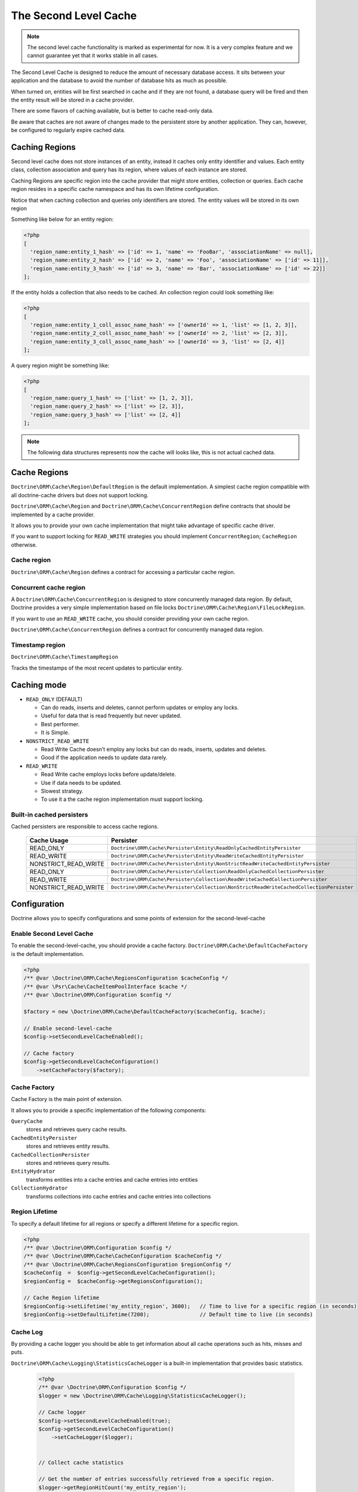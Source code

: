The Second Level Cache
======================

.. note::

    The second level cache functionality is marked as experimental for now. It
    is a very complex feature and we cannot guarantee yet that it works stable
    in all cases.

The Second Level Cache is designed to reduce the amount of necessary database access.
It sits between your application and the database to avoid the number of database hits as much as possible.

When turned on, entities will be first searched in cache and if they are not found,
a database query will be fired and then the entity result will be stored in a cache provider.

There are some flavors of caching available, but is better to cache read-only data.

Be aware that caches are not aware of changes made to the persistent store by another application.
They can, however, be configured to regularly expire cached data.


Caching Regions
---------------

Second level cache does not store instances of an entity, instead it caches only entity identifier and values.
Each entity class, collection association and query has its region, where values of each instance are stored.

Caching Regions are specific region into the cache provider that might store entities, collection or queries.
Each cache region resides in a specific cache namespace and has its own lifetime configuration.

Notice that when caching collection and queries only identifiers are stored.
The entity values will be stored in its own region

Something like below for an entity region:

.. code-block:: php

    <?php
    [
      'region_name:entity_1_hash' => ['id' => 1, 'name' => 'FooBar', 'associationName' => null],
      'region_name:entity_2_hash' => ['id' => 2, 'name' => 'Foo', 'associationName' => ['id' => 11]],
      'region_name:entity_3_hash' => ['id' => 3, 'name' => 'Bar', 'associationName' => ['id' => 22]]
    ];


If the entity holds a collection that also needs to be cached.
An collection region could look something like:

.. code-block:: php

    <?php
    [
      'region_name:entity_1_coll_assoc_name_hash' => ['ownerId' => 1, 'list' => [1, 2, 3]],
      'region_name:entity_2_coll_assoc_name_hash' => ['ownerId' => 2, 'list' => [2, 3]],
      'region_name:entity_3_coll_assoc_name_hash' => ['ownerId' => 3, 'list' => [2, 4]]
    ];

A query region might be something like:

.. code-block:: php

    <?php
    [
      'region_name:query_1_hash' => ['list' => [1, 2, 3]],
      'region_name:query_2_hash' => ['list' => [2, 3]],
      'region_name:query_3_hash' => ['list' => [2, 4]]
    ];


.. note::

    The following data structures represents now the cache will looks like, this is not actual cached data.


.. _reference-second-level-cache-regions:

Cache Regions
-------------

``Doctrine\ORM\Cache\Region\DefaultRegion`` is the default implementation.
A simplest cache region compatible with all doctrine-cache drivers but does not support locking.

``Doctrine\ORM\Cache\Region`` and ``Doctrine\ORM\Cache\ConcurrentRegion``
define contracts that should be implemented by a cache provider.

It allows you to provide your own cache implementation that might take advantage of specific cache driver.

If you want to support locking for ``READ_WRITE`` strategies you should implement ``ConcurrentRegion``; ``CacheRegion`` otherwise.


Cache region
~~~~~~~~~~~~

``Doctrine\ORM\Cache\Region`` defines a contract for accessing a particular
cache region.

Concurrent cache region
~~~~~~~~~~~~~~~~~~~~~~~

A ``Doctrine\ORM\Cache\ConcurrentRegion`` is designed to store concurrently managed data region.
By default, Doctrine provides a very simple implementation based on file locks ``Doctrine\ORM\Cache\Region\FileLockRegion``.

If you want to use an ``READ_WRITE`` cache, you should consider providing your own cache region.

``Doctrine\ORM\Cache\ConcurrentRegion`` defines a contract for concurrently managed data region.

Timestamp region
~~~~~~~~~~~~~~~~

``Doctrine\ORM\Cache\TimestampRegion``

Tracks the timestamps of the most recent updates to particular entity.

.. _reference-second-level-cache-mode:

Caching mode
------------

* ``READ_ONLY`` (DEFAULT)

  * Can do reads, inserts and deletes, cannot perform updates or employ any locks.
  * Useful for data that is read frequently but never updated.
  * Best performer.
  * It is Simple.

* ``NONSTRICT_READ_WRITE``

  * Read Write Cache doesn’t employ any locks but can do reads, inserts, updates and deletes.
  * Good if the application needs to update data rarely.


* ``READ_WRITE``

  * Read Write cache employs locks before update/delete.
  * Use if data needs to be updated.
  * Slowest strategy.
  * To use it a the cache region implementation must support locking.


Built-in cached persisters
~~~~~~~~~~~~~~~~~~~~~~~~~~

Cached persisters are responsible to access cache regions.

    +-----------------------+------------------------------------------------------------------------------------------+
    | Cache Usage           | Persister                                                                                |
    +=======================+==========================================================================================+
    | READ_ONLY             | ``Doctrine\ORM\Cache\Persister\Entity\ReadOnlyCachedEntityPersister``                    |
    +-----------------------+------------------------------------------------------------------------------------------+
    | READ_WRITE            | ``Doctrine\ORM\Cache\Persister\Entity\ReadWriteCachedEntityPersister``                   |
    +-----------------------+------------------------------------------------------------------------------------------+
    | NONSTRICT_READ_WRITE  | ``Doctrine\ORM\Cache\Persister\Entity\NonStrictReadWriteCachedEntityPersister``          |
    +-----------------------+------------------------------------------------------------------------------------------+
    | READ_ONLY             | ``Doctrine\ORM\Cache\Persister\Collection\ReadOnlyCachedCollectionPersister``            |
    +-----------------------+------------------------------------------------------------------------------------------+
    | READ_WRITE            | ``Doctrine\ORM\Cache\Persister\Collection\ReadWriteCachedCollectionPersister``           |
    +-----------------------+------------------------------------------------------------------------------------------+
    | NONSTRICT_READ_WRITE  | ``Doctrine\ORM\Cache\Persister\Collection\NonStrictReadWriteCachedCollectionPersister``  |
    +-----------------------+------------------------------------------------------------------------------------------+

Configuration
-------------
Doctrine allows you to specify configurations and some points of extension for the second-level-cache


Enable Second Level Cache
~~~~~~~~~~~~~~~~~~~~~~~~~

To enable the second-level-cache, you should provide a cache factory.
``Doctrine\ORM\Cache\DefaultCacheFactory`` is the default implementation.

.. code-block:: php

    <?php
    /** @var \Doctrine\ORM\Cache\RegionsConfiguration $cacheConfig */
    /** @var \Psr\Cache\CacheItemPoolInterface $cache */
    /** @var \Doctrine\ORM\Configuration $config */

    $factory = new \Doctrine\ORM\Cache\DefaultCacheFactory($cacheConfig, $cache);

    // Enable second-level-cache
    $config->setSecondLevelCacheEnabled();

    // Cache factory
    $config->getSecondLevelCacheConfiguration()
        ->setCacheFactory($factory);


Cache Factory
~~~~~~~~~~~~~

Cache Factory is the main point of extension.

It allows you to provide a specific implementation of the following components:

``QueryCache``
    stores and retrieves query cache results.
``CachedEntityPersister``
    stores and retrieves entity results.
``CachedCollectionPersister``
    stores and retrieves query results.
``EntityHydrator``
    transforms entities into a cache entries and cache entries into entities
``CollectionHydrator``
    transforms collections into cache entries and cache entries into collections

Region Lifetime
~~~~~~~~~~~~~~~

To specify a default lifetime for all regions or specify a different lifetime for a specific region.

.. code-block:: php

    <?php
    /** @var \Doctrine\ORM\Configuration $config */
    /** @var \Doctrine\ORM\Cache\CacheConfiguration $cacheConfig */
    /** @var \Doctrine\ORM\Cache\RegionsConfiguration $regionConfig */
    $cacheConfig  =  $config->getSecondLevelCacheConfiguration();
    $regionConfig =  $cacheConfig->getRegionsConfiguration();

    // Cache Region lifetime
    $regionConfig->setLifetime('my_entity_region', 3600);   // Time to live for a specific region (in seconds)
    $regionConfig->setDefaultLifetime(7200);                // Default time to live (in seconds)


Cache Log
~~~~~~~~~
By providing a cache logger you should be able to get information about all cache operations such as hits, misses and puts.

``Doctrine\ORM\Cache\Logging\StatisticsCacheLogger`` is a built-in implementation that provides basic statistics.

 .. code-block:: php

    <?php
    /** @var \Doctrine\ORM\Configuration $config */
    $logger = new \Doctrine\ORM\Cache\Logging\StatisticsCacheLogger();

    // Cache logger
    $config->setSecondLevelCacheEnabled(true);
    $config->getSecondLevelCacheConfiguration()
        ->setCacheLogger($logger);


    // Collect cache statistics

    // Get the number of entries successfully retrieved from a specific region.
    $logger->getRegionHitCount('my_entity_region');

    // Get the number of cached entries *not* found in a specific region.
    $logger->getRegionMissCount('my_entity_region');

    // Get the number of cacheable entries put in cache.
    $logger->getRegionPutCount('my_entity_region');

    // Get the total number of put in all regions.
    $logger->getPutCount();

    // Get the total number of entries successfully retrieved from all regions.
    $logger->getHitCount();

    // Get the total number of cached entries *not* found in all regions.
    $logger->getMissCount();

If you want to get more information you should implement
``Doctrine\ORM\Cache\Logging\CacheLogger`` and collect
all the information you want.

Entity cache definition
-----------------------
* Entity cache configuration allows you to define the caching strategy and region for an entity.

  * ``usage`` specifies the caching strategy: ``READ_ONLY``,
    ``NONSTRICT_READ_WRITE``, ``READ_WRITE``.
    See :ref:`reference-second-level-cache-mode`.
  * ``region`` is an optional value that specifies the name of the second
level cache region.


Using ATTRIBUTE

    .. code-block:: attribute

        <?php
        #[Entity]
        #[Cache(usage: 'READ_ONLY', region: 'my_entity_region')]
        class Country
        {
            #[Id]
            #[GeneratedValue]
            #[Column]
            protected int|null $id = null;

            #[Column(unique: true)]
            protected string $name;

            // other properties and methods
        }

Using XML

    .. code-block:: xml

        <?xml version="1.0" encoding="utf-8"?>
        <doctrine-mapping xmlns="http://doctrine-project.org/schemas/orm/doctrine-mapping"
                          xmlns:xsi="https://www.w3.org/2001/XMLSchema-instance"
                          xsi:schemaLocation="http://doctrine-project.org/schemas/orm/doctrine-mapping
                                              https://www.doctrine-project.org/schemas/orm/doctrine-mapping.xsd">
          <entity name="Country">
            <cache usage="READ_ONLY" region="my_entity_region" />
            <id name="id" type="integer" column="id">
              <generator strategy="IDENTITY"/>
            </id>
            <field name="name" type="string" column="name"/>
          </entity>
        </doctrine-mapping>

Association cache definition
----------------------------
The most common use case is to cache entities. But we can also cache relationships.
It caches the primary keys of association and cache each element will be cached into its region.


Using ATTRIBUTE

    .. code-block:: attribute

        <?php
        #[Entity]
        #[Cache(usage: 'NONSTRICT_READ_WRITE')]
        class State
        {
            #[Id]
            #[GeneratedValue]
            #[Column]
            protected int|null $id = null;

            #[Column(unique: true)]
            protected string $name;

            #[Cache(usage: 'NONSTRICT_READ_WRITE')]
            #[ManyToOne(targetEntity: Country::class)]
            #[JoinColumn(name: 'country_id', referencedColumnName: 'id')]
            protected Country|null $country = null;

            /** @var Collection<int, City> */
            #[Cache(usage: 'NONSTRICT_READ_WRITE')]
            #[OneToMany(targetEntity: City::class, mappedBy: 'state')]
            protected Collection $cities;

            // other properties and methods
        }

Using XML

    .. code-block:: xml

        <?xml version="1.0" encoding="utf-8"?>
        <doctrine-mapping xmlns="http://doctrine-project.org/schemas/orm/doctrine-mapping"
                          xmlns:xsi="https://www.w3.org/2001/XMLSchema-instance"
                          xsi:schemaLocation="http://doctrine-project.org/schemas/orm/doctrine-mapping
                                              https://www.doctrine-project.org/schemas/orm/doctrine-mapping.xsd">
          <entity name="State">

            <cache usage="NONSTRICT_READ_WRITE" />

            <id name="id" type="integer" column="id">
              <generator strategy="IDENTITY"/>
            </id>

            <field name="name" type="string" column="name"/>

            <many-to-one field="country" target-entity="Country">
              <cache usage="NONSTRICT_READ_WRITE" />

              <join-columns>
                <join-column name="country_id" referenced-column-name="id"/>
              </join-columns>
            </many-to-one>

            <one-to-many field="cities" target-entity="City" mapped-by="state">
              <cache usage="NONSTRICT_READ_WRITE"/>
            </one-to-many>
          </entity>
        </doctrine-mapping>

.. note::

    for this to work, the target entity must also be marked as cacheable.

Cache usage
~~~~~~~~~~~

Basic entity cache

.. code-block:: php

    <?php
    $em->persist(new Country($name));
    $em->flush();                         // Hit database to insert the row and put into cache

    $em->clear();                         // Clear entity manager

    $country1  = $em->find('Country', 1); // Retrieve item from cache

    $country1->setName('New Name');

    $em->flush();                         // Hit database to update the row and update cache

    $em->clear();                         // Clear entity manager

    $country2  = $em->find('Country', 1); // Retrieve item from cache
                                          // Notice that $country1 and $country2 are not the same instance.


Association cache

.. code-block:: php

    <?php
    // Hit database to insert the row and put into cache
    $em->persist(new State($name, $country));
    $em->flush();

    // Clear entity manager
    $em->clear();

    // Retrieve item from cache
    $state = $em->find('State', 1);

    // Hit database to update the row and update cache entry
    $state->setName('New Name');
    $em->persist($state);
    $em->flush();

    // Create a new collection item
    $city = new City($name, $state);
    $state->addCity($city);

    // Hit database to insert new collection item,
    // put entity and collection cache into cache.
    $em->persist($city);
    $em->persist($state);
    $em->flush();

    // Clear entity manager
    $em->clear();

    // Retrieve item from cache
    $state = $em->find('State', 1);

    // Retrieve association from cache
    $country = $state->getCountry();

    // Retrieve collection from cache
    $cities = $state->getCities();

    echo $country->getName();
    echo $state->getName();

    // Retrieve each collection item from cache
    foreach ($cities as $city) {
        echo $city->getName();
    }

.. note::

    Notice that all entities should be marked as cacheable.

Using the query cache
---------------------

The second level cache stores the entities, associations and collections.
The query cache stores the results of the query but as identifiers, entity values are actually stored in the 2nd level cache.

.. note::

    Query cache should always be used in conjunction with the second-level-cache for those entities which should be cached.

.. code-block:: php

    <?php
    /** @var \Doctrine\ORM\EntityManager $em */

    // Execute database query, store query cache and entity cache
    $result1 = $em->createQuery('SELECT c FROM Country c ORDER BY c.name')
        ->setCacheable(true)
        ->getResult();

    $em->clear();

    // Check if query result is valid and load entities from cache
    $result2 = $em->createQuery('SELECT c FROM Country c ORDER BY c.name')
        ->setCacheable(true)
        ->getResult();

Cache mode
~~~~~~~~~~

The Cache Mode controls how a particular query interacts with the second-level cache:

* ``Cache::MODE_GET`` - May read items from the cache, but will not add items.
* ``Cache::MODE_PUT`` - Will never read items from the cache, but will add items to the cache as it reads them from the database.
* ``Cache::MODE_NORMAL`` - May read items from the cache, and add items to the cache.
* ``Cache::MODE_REFRESH`` - The query will never read items from the cache, but will refresh items to the cache as it reads them from the database.

.. code-block:: php

    <?php
    /** @var \Doctrine\ORM\EntityManager $em */
    // Will refresh the query cache and all entities the cache as it reads from the database.
    $result1 = $em->createQuery('SELECT c FROM Country c ORDER BY c.name')
        ->setCacheMode(\Doctrine\ORM\Cache::MODE_GET)
        ->setCacheable(true)
        ->getResult();

.. note::

    The default query cache mode is ```Cache::MODE_NORMAL```

DELETE / UPDATE queries
~~~~~~~~~~~~~~~~~~~~~~~

DQL UPDATE / DELETE statements are ported directly into a database and bypass
the second-level cache.
Entities that are already cached will NOT be invalidated.
However the cached data could be evicted using the cache API or an special query hint.


Execute the ``UPDATE`` and invalidate ``all cache entries`` using ``Query::HINT_CACHE_EVICT``

.. code-block:: php

    <?php
    // Execute and invalidate
    $this->_em->createQuery("UPDATE Entity\Country u SET u.name = 'unknown' WHERE u.id = 1")
        ->setHint(\Doctrine\ORM\Query::HINT_CACHE_EVICT, true)
        ->execute();


Execute the ``UPDATE`` and invalidate ``all cache entries`` using the cache API

.. code-block:: php

    <?php
    // Execute
    $this->_em->createQuery("UPDATE Entity\Country u SET u.name = 'unknown' WHERE u.id = 1")
        ->execute();
    // Invoke Cache API
    $em->getCache()->evictEntityRegion('Entity\Country');


Execute the ``UPDATE`` and invalidate ``a specific cache entry`` using the cache API

.. code-block:: php

    <?php
    // Execute
    $this->_em->createQuery("UPDATE Entity\Country u SET u.name = 'unknown' WHERE u.id = 1")
        ->execute();
    // Invoke Cache API
    $em->getCache()->evictEntity('Entity\Country', 1);

Using the repository query cache
--------------------------------

As well as ``Query Cache`` all persister queries store only identifier values for an individual query.
All persisters use a single timestamp cache region to keep track of the last update for each persister,
When a query is loaded from cache, the timestamp region is checked for the last update for that persister.
Using the last update timestamps as part of the query key invalidate the cache key when an update occurs.

.. code-block:: php

    <?php
    // load from database and store cache query key hashing the query + parameters + last timestamp cache region..
    $entities   = $em->getRepository('Entity\Country')->findAll();

    // load from query and entities from cache..
    $entities   = $em->getRepository('Entity\Country')->findAll();

    // update the timestamp cache region for Country
    $em->persist(new Country('zombieland'));
    $em->flush();
    $em->clear();

    // Reload from database.
    // At this point the query cache key is no longer valid, the select goes straight to the database
    $entities   = $em->getRepository('Entity\Country')->findAll();

Cache API
---------

Caches are not aware of changes made by another application.
However, you can use the cache API to check / invalidate cache entries.

.. code-block:: php

    <?php
    /** @var \Doctrine\ORM\Cache $cache */
    $cache = $em->getCache();

    $cache->containsEntity('Entity\State', 1)      // Check if the cache exists
    $cache->evictEntity('Entity\State', 1);        // Remove an entity from cache
    $cache->evictEntityRegion('Entity\State');     // Remove all entities from cache

    $cache->containsCollection('Entity\State', 'cities', 1);   // Check if the cache exists
    $cache->evictCollection('Entity\State', 'cities', 1);      // Remove an entity collection from cache
    $cache->evictCollectionRegion('Entity\State', 'cities');   // Remove all collections from cache

Limitations
-----------

Composite primary key
~~~~~~~~~~~~~~~~~~~~~

Composite primary key are supported by second level cache,
however when one of the keys is an association the cached entity should always be retrieved using the association identifier.
For performance reasons the cache API does not extract from composite primary key.

.. code-block:: php

    <?php

    #[Entity]
    class Reference
    {
        #[Id]
        #[ManyToOne(targetEntity: Article::class, inversedBy: 'references')]
        #[JoinColumn(name: 'source_id', referencedColumnName: 'article_id')]
        private Article|null $source = null;

        #[Id]
        #[ManyToOne(targetEntity: Article::class, inversedBy: 'references')]
        #[JoinColumn(name: 'target_id', referencedColumnName: 'article_id')]
        private $target;
    }

    // Supported
    /** @var Article $article */
    $article = $em->find('Article', 1);

    // Supported
    /** @var Article $article */
    $article = $em->find('Article', $article);

    // Supported
    $id        = ['source' => 1, 'target' => 2];
    $reference = $em->find('Reference', $id);

    // NOT Supported
    $id        = ['source' => new Article(1), 'target' => new Article(2)];
    $reference = $em->find('Reference', $id);

Distributed environments
~~~~~~~~~~~~~~~~~~~~~~~~

Some cache driver are not meant to be used in a distributed environment.
Load-balancer for distributing workloads across multiple computing resources
should be used in conjunction with distributed caching system such as memcached, redis, riak ...

Caches should be used with care when using a load-balancer if you don't share the cache.
While using APC or any file based cache update occurred in a specific machine would not reflect to the cache in other machines.


Paginator
~~~~~~~~~

Count queries generated by ``Doctrine\ORM\Tools\Pagination\Paginator`` are not cached by second-level cache.
Although entities and query result are cached, count queries will hit the
database every time.
